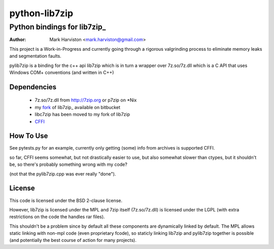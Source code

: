 python-lib7zip
==============
Python bindings for lib7zip_
~~~~~~~~~~~~~~~~~~~~~~~~~~~~
:author: Mark Harviston <mark.harviston@gmail.com>

This project is a Work-in-Progress and currently going through a rigorous
valgrinding process to eliminate memory leaks and segmentation faults.

pylib7zip is a binding for the c++ api lib7zip which is in turn a wrapper over
7z.so/7z.dll which is a C API that uses Windows COM+ conventions (and written
in C\++)

Dependencies
------------

    * 7z.so/7z.dll from http://7zip.org or p7zip on \*Nix
    * my fork_ of lib7zip_ available on bitbucket
    * libc7zip has been moved to my fork of lib7zip
    * CFFI_

How To Use
----------

See pytests.py for an example, currently only getting (some) info from archives
is supported CFFI.

so far, CFFI seems somewhat, but not drastically easier to use, but also
somewhat slower than ctypes, but it shouldn't be, so there's probably something
wrong with my code?

(not that the pylib7zip.cpp was ever really "done").

License
-------

This code is licensed under the BSD 2-clause license.

However, lib7zip is licensed under the MPL and 7zip itself (7z.so/7z.dll) is
licensed under the LGPL (with extra restrictions on the code the handles rar
files).

This shouldn't be a problem since by default all these components are
dynamically linked by default. The MPL allows static linking with non-mpl code
(even proprietary fcode), so staticly linking lib7zip and pylib7zip together is
possible (and potentially the best course of action for many projects).

.. _CFFI: https://cffi.readthedocs.org/en/release-0.6/
.. _fork: http://bitbucket.org/infinull/lib7zip
.. _lib7ip: http://code.google.com/p/lib7zip/
